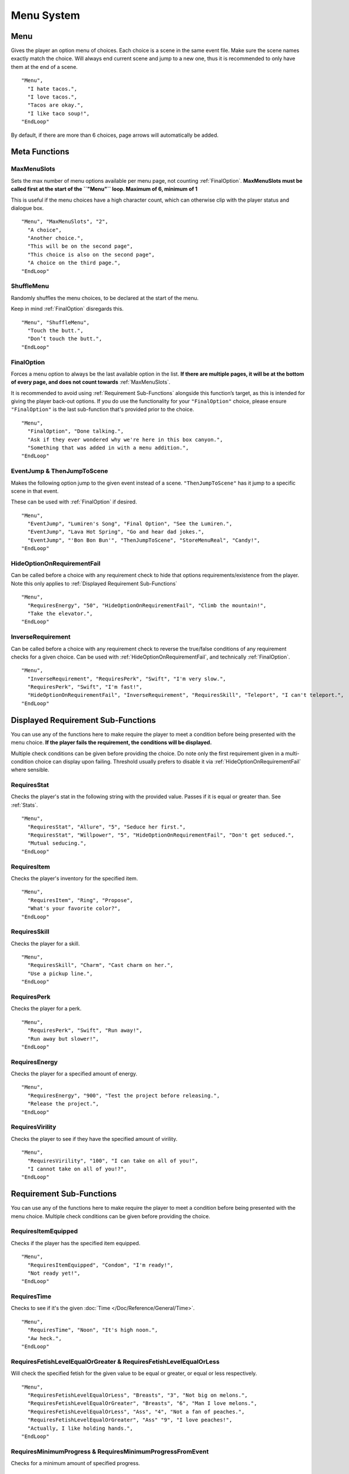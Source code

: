 **Menu System**
================

.. _Menu:

**Menu**
---------
Gives the player an option menu of choices. Each choice is a scene in the same event file. Make sure the scene names exactly match the choice.
Will always end current scene and jump to a new one, thus it is recommended to only have them at the end of a scene.

::

  "Menu",
    "I hate tacos.",
    "I love tacos.",
    "Tacos are okay.",
    "I like taco soup!",
  "EndLoop"

By default, if there are more than 6 choices, page arrows will automatically be added.

**Meta Functions**
-------------------

.. _MaxMenuslots:

**MaxMenuSlots**
"""""""""""""""""
Sets the max number of menu options available per menu page, not counting :ref:`FinalOption`.
**MaxMenuSlots must be called first at the start of the ``"Menu"`` loop. Maximum of 6, minimum of 1**

This is useful if the menu choices have a high character count, which can otherwise clip with the player status and dialogue box.

::

  "Menu", "MaxMenuSlots", "2",
    "A choice",
    "Another choice.",
    "This will be on the second page",
    "This choice is also on the second page",
    "A choice on the third page.",
  "EndLoop"

**ShuffleMenu**
""""""""""""""""
Randomly shuffles the menu choices, to be declared at the start of the menu.

Keep in mind :ref:`FinalOption` disregards this.

::

  "Menu", "ShuffleMenu",
    "Touch the butt.",
    "Don’t touch the butt.",
  "EndLoop"

.. _FinalOption:

**FinalOption**
""""""""""""""""
Forces a menu option to always be the last available option in the list.
**If there are multiple pages, it will be at the bottom of every page, and does not count towards** :ref:`MaxMenuSlots`.

It is recommended to avoid using :ref:`Requirement Sub-Functions` alongside this function’s target, as this is intended for giving the player back-out options.
If you do use the functionality for your ``"FinalOption"`` choice, please ensure ``"FinalOption"`` is the last sub-function that's provided prior
to the choice.

::

  "Menu",
    "FinalOption", "Done talking.",
    "Ask if they ever wondered why we're here in this box canyon.",
    "Something that was added in with a menu addition.",
  "EndLoop"

**EventJump & ThenJumpToScene**
""""""""""""""""""""""""""""""""
Makes the following option jump to the given event instead of a scene. ``"ThenJumpToScene"`` has it jump to a specific scene in that event.

These can be used with :ref:`FinalOption` if desired.

::

  "Menu",
    "EventJump", "Lumiren's Song", "Final Option", "See the Lumiren.",
    "EventJump", "Lava Hot Spring", "Go and hear dad jokes.",
    "EventJump", "'Bon Bon Bun'", "ThenJumpToScene", "StoreMenuReal", "Candy!",
  "EndLoop"

.. _HideOptionOnRequirementFail:

**HideOptionOnRequirementFail**
""""""""""""""""""""""""""""""""
Can be called before a choice with any requirement check to hide that options requirements/existence from the player.
Note this only applies to :ref:`Displayed Requirement Sub-Functions`

::

  "Menu",
    "RequiresEnergy", "50", "HideOptionOnRequirementFail", "Climb the mountain!",
    "Take the elevator.",
  "EndLoop"

**InverseRequirement**
"""""""""""""""""""""""
Can be called before a choice with any requirement check to reverse the true/false conditions of any requirement checks for a given choice.
Can be used with :ref:`HideOptionOnRequirementFail`, and technically :ref:`FinalOption`.

::

    "Menu",
      "InverseRequirement", "RequiresPerk", "Swift", "I'm very slow.",
      "RequiresPerk", "Swift", "I'm fast!",
      "HideOptionOnRequirementFail", "InverseRequirement", "RequiresSkill", "Teleport", "I can't teleport.",
    "EndLoop"

.. _Displayed Requirement Sub-Functions:

**Displayed Requirement Sub-Functions**
----------------------------------------
You can use any of the functions here to make require the player to meet a condition before being presented with the menu choice.
**If the player fails the requirement, the conditions will be displayed.**

Multiple check conditions can be given before providing the choice. Do note only the first requirement given in a multi-condition choice can display upon failing.
Threshold usually prefers to disable it via :ref:`HideOptionOnRequirementFail` where sensible.


**RequiresStat**
"""""""""""""""""
Checks the player's stat in the following string with the provided value. Passes if it is equal or greater than. See :ref:`Stats`.
::

  "Menu",
    "RequiresStat", "Allure", "5", "Seduce her first.",
    "RequiresStat", "Willpower", "5", "HideOptionOnRequirementFail", "Don't get seduced.",
    "Mutual seducing.",
  "EndLoop"


**RequiresItem**
"""""""""""""""""
Checks the player's inventory for the specified item.

::

  "Menu",
    "RequiresItem", "Ring", "Propose",
    "What's your favorite color?",
  "EndLoop"

**RequiresSkill**
""""""""""""""""""
Checks the player for a skill.

::

  "Menu",
    "RequiresSkill", "Charm", "Cast charm on her.",
    "Use a pickup line.",
  "EndLoop"

**RequiresPerk**
"""""""""""""""""
Checks the player for a perk.

::

  "Menu",
    "RequiresPerk", "Swift", "Run away!",
    "Run away but slower!",
  "EndLoop"

**RequiresEnergy**
"""""""""""""""""""
Checks the player for a specified amount of energy.

::

  "Menu",
    "RequiresEnergy", "900", "Test the project before releasing.",
    "Release the project.",
  "EndLoop"

**RequiresVirility**
"""""""""""""""""""""
Checks the player to see if they have the specified amount of virility.

::

  "Menu",
    "RequiresVirility", "100", "I can take on all of you!",
    "I cannot take on all of you!?",
  "EndLoop"

.. _Requirement Sub-Functions:

**Requirement Sub-Functions**
------------------------------
You can use any of the functions here to make require the player to meet a condition before being presented with the menu choice.
Multiple check conditions can be given before providing the choice.

**RequiresItemEquipped**
"""""""""""""""""""""""""
Checks if the player has the specified item equipped.

::

  "Menu",
    "RequiresItemEquipped", "Condom", "I'm ready!",
    "Not ready yet!",
  "EndLoop"

**RequiresTime**
"""""""""""""""""
Checks to see if it's the given :doc:`Time </Doc/Reference/General/Time>`.

::

  "Menu",
    "RequiresTime", "Noon", "It's high noon.",
    "Aw heck.",
  "EndLoop"

**RequiresFetishLevelEqualOrGreater & RequiresFetishLevelEqualOrLess**
"""""""""""""""""""""""""""""""""""""""""""""""""""""""""""""""""""""""
Will check the specified fetish for the given value to be equal or greater, or equal or less respectively.

::

  "Menu",
    "RequiresFetishLevelEqualOrLess", "Breasts", "3", "Not big on melons.",
    "RequiresFetishLevelEqualOrGreater", "Breasts", "6", "Man I love melons.",
    "RequiresFetishLevelEqualOrLess", "Ass", "4", "Not a fan of peaches.",
    "RequiresFetishLevelEqualOrGreater", "Ass" "9", "I love peaches!",
    "Actually, I like holding hands.",
  "EndLoop"

**RequiresMinimumProgress & RequiresMinimumProgressFromEvent**
"""""""""""""""""""""""""""""""""""""""""""""""""""""""""""""""
Checks for a minimum amount of specified progress.

::

  "Menu",
    "RequiresMinimumProgress", "10", "Ten cards!",
  "EndLoop"

Using ``"RequiresMinimumProgressFromEvent"`` checks for a minimum amount of specified progress from the given event.

::

  "Menu",
    "RequiresMinimumProgressFromEvent", "EventToCheckHere", "5", "Five cards~",
  "EndLoop"

**RequiresLessProgress & RequiresLessProgressFromEvent**
"""""""""""""""""""""""""""""""""""""""""""""""""""""""""
Checks to see if progress is less than the specified amount.

::

  "Menu",
    "RequiresLessProgress", "50", "Too many cards!",
  "EndLoop"

Using ``"RequiresLessProgressFromEvent"`` checks to see if progress less than the specified amount from the given event.

::

  "Menu",
    "RequiresLessProgressFromEvent", "EventToCheckHere", "20", "Too many cards!",
  "EndLoop"

**RequiresChoice & RequiresChoiceFromEvent**
"""""""""""""""""""""""""""""""""""""""""""""
Checks for the specified choice.

::

  "Menu",
    "RequiresChoice", "3", "A choice.", "SceneName",
  "EndLoop"

Using ``"RequiresChoiceFromEvent"`` checks for the specified choice from the given event.

::

  "Menu",
    "RequiresChoiceFromEvent", "3", "A choice.", "SceneName",
  "EndLoop"
